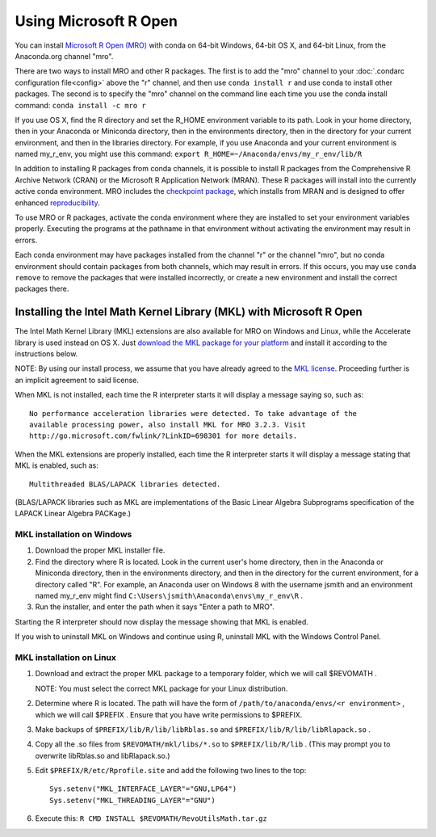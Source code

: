 ======================
Using Microsoft R Open
======================

You can install `Microsoft R Open (MRO) <https://mran.revolutionanalytics.com/download/mro-for-mrs/>`_ with conda on 64-bit Windows, 64-bit OS X, and 64-bit Linux, from the Anaconda.org channel "mro".

There are two ways to install MRO and other R packages. The first is to add the "mro" channel to your :doc:`.condarc configuration file<config>` above the "r" channel, and then use ``conda install r`` and use conda to install other packages. The second is to specify the "mro" channel on the command line each time you use the conda install command: ``conda install -c mro r``

If you use OS X, find the R directory and set the R_HOME environment variable to its path. Look in your home directory, then in your Anaconda or Miniconda directory, then in the environments directory, then in the directory for your current environment, and then in the libraries directory. For example, if you use Anaconda and your current environment is named my_r_env, you might use this command: ``export R_HOME=~/Anaconda/envs/my_r_env/lib/R``

In addition to installing R packages from conda channels, it is possible to install R packages from the Comprehensive R Archive Network (CRAN) or the Microsoft R Application Network (MRAN). These R packages will install into the currently active conda environment. MRO includes the `checkpoint package <https://github.com/RevolutionAnalytics/checkpoint/>`_, which installs from MRAN and is designed to offer enhanced `reproducibility <https://mran.revolutionanalytics.com/documents/rro/reproducibility/>`_.

To use MRO or R packages, activate the conda environment where they are installed to set your environment variables properly. Executing the programs at the pathname in that environment without activating the environment may result in errors.

Each conda environment may have packages installed from the channel "r" or the channel "mro", but no conda environment should contain packages from both channels, which may result in errors. If this occurs, you may use ``conda remove`` to remove the packages that were installed incorrectly, or create a new environment and install the correct packages there.

Installing the Intel Math Kernel Library (MKL) with Microsoft R Open
====================================================================

The Intel Math Kernel Library (MKL) extensions are also available for MRO on Windows and Linux, while the Accelerate library is used instead on OS X. Just `download the MKL package for your platform <https://mran.revolutionanalytics.com/download/>`_ and install it according to the instructions below.

NOTE: By using our install process, we assume that you have already agreed to the `MKL license <https://mran.revolutionanalytics.com/assets/text/mkl-eula.txt>`_. Proceeding further is an implicit agreement to said license.

When MKL is not installed, each time the R interpreter starts it will display a message saying so, such as::

  No performance acceleration libraries were detected. To take advantage of the 
  available processing power, also install MKL for MRO 3.2.3. Visit 
  http://go.microsoft.com/fwlink/?LinkID=698301 for more details.

When the MKL extensions are properly installed, each time the R interpreter starts it will display a message stating that MKL is enabled, such as::

  Multithreaded BLAS/LAPACK libraries detected.

(BLAS/LAPACK libraries such as MKL are implementations of the Basic Linear Algebra Subprograms specification of the LAPACK Linear Algebra PACKage.)

MKL installation on Windows
---------------------------

1. Download the proper MKL installer file.
2. Find the directory where R is located. Look in the current user's home directory, then in the Anaconda or Miniconda directory, then in the environments directory, and then in the directory for the current environment, for a directory called "R". For example, an Anaconda user on Windows 8 with the username jsmith and an environment named my_r_env might find ``C:\Users\jsmith\Anaconda\envs\my_r_env\R`` .
3. Run the installer, and enter the path when it says "Enter a path to MRO".

Starting the R interpreter should now display the message showing that MKL is enabled.

If you wish to uninstall MKL on Windows and continue using R, uninstall MKL with the Windows Control Panel.

MKL installation on Linux
-------------------------

1. Download and extract the proper MKL package to a temporary folder, which we will call $REVOMATH .

   NOTE: You must select the correct MKL package for your Linux distribution.

2. Determine where R is located. The path will have the form of ``/path/to/anaconda/envs/<r environment>`` , which we will call $PREFIX . Ensure that you have write permissions to $PREFIX.
3. Make backups of ``$PREFIX/lib/R/lib/libRblas.so`` and ``$PREFIX/lib/R/lib/libRlapack.so`` .
4. Copy all the .so files from ``$REVOMATH/mkl/libs/*.so`` to ``$PREFIX/lib/R/lib`` . (This may prompt you to overwrite libRblas.so and libRlapack.so.)
5. Edit ``$PREFIX/R/etc/Rprofile.site`` and add the following two lines to the top::

     Sys.setenv("MKL_INTERFACE_LAYER"="GNU,LP64")
     Sys.setenv("MKL_THREADING_LAYER"="GNU")

6. Execute this: ``R CMD INSTALL $REVOMATH/RevoUtilsMath.tar.gz``
